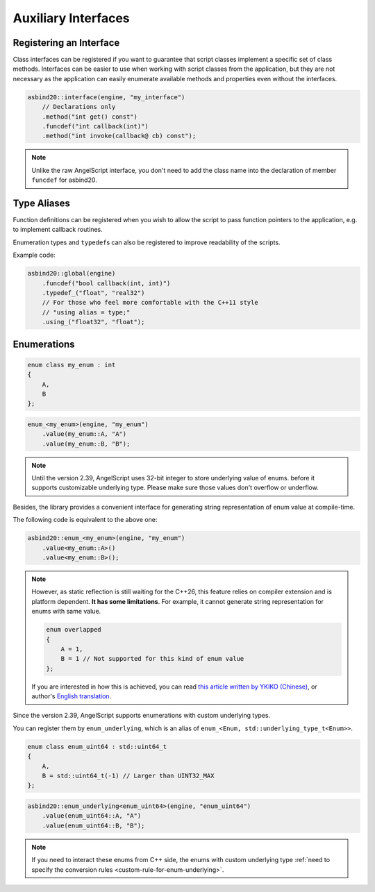 Auxiliary Interfaces
====================

Registering an Interface
------------------------

Class interfaces can be registered if you want to guarantee that script classes implement a specific set of class methods.
Interfaces can be easier to use when working with script classes from the application,
but they are not necessary as the application can easily enumerate available methods and properties even without the interfaces.

.. code-block:: c++

    asbind20::interface(engine, "my_interface")
        // Declarations only
        .method("int get() const")
        .funcdef("int callback(int)")
        .method("int invoke(callback@ cb) const");

.. note::
   Unlike the raw AngelScript interface,
   you don't need to add the class name into the declaration of member ``funcdef`` for asbind20.

Type Aliases
------------

Function definitions can be registered when you wish to allow the script to pass function pointers to the application,
e.g. to implement callback routines.

Enumeration types and ``typedef``\ s can also be registered to improve readability of the scripts.

.. doxygenclass:: asbind20::global
    :members: funcdef, typedef_, using_
    :members-only:
    :no-link:

Example code:

.. code-block:: c++

    asbind20::global(engine)
        .funcdef("bool callback(int, int)")
        .typedef_("float", "real32")
        // For those who feel more comfortable with the C++11 style
        // "using alias = type;"
        .using_("float32", "float");


Enumerations
------------

.. code-block:: c++

    enum class my_enum : int
    {
        A,
        B
    };

.. code-block:: c++

    enum_<my_enum>(engine, "my_enum")
        .value(my_enum::A, "A")
        .value(my_enum::B, "B");

.. note::
   Until the version 2.39, AngelScript uses 32-bit integer to store underlying value of enums.
   before it supports customizable underlying type.
   Please make sure those values don't overflow or underflow.

Besides, the library provides a convenient interface for generating string representation of enum value at compile-time.

The following code is equivalent to the above one:

.. code-block:: c++

    asbind20::enum_<my_enum>(engine, "my_enum")
        .value<my_enum::A>()
        .value<my_enum::B>();

.. note::
   However, as static reflection is still waiting for the C++26, this feature relies on compiler extension and is platform dependent.
   **It has some limitations**. For example, it cannot generate string representation for enums with same value.

   .. code-block:: c++

    enum overlapped
    {
        A = 1,
        B = 1 // Not supported for this kind of enum value
    };

   If you are interested in how this is achieved, you can read `this article written by YKIKO (Chinese) <https://zhuanlan.zhihu.com/p/680412313>`_,
   or author's `English translation <https://ykiko.me/en/articles/680412313/>`_.

Since the version 2.39, AngelScript supports enumerations with custom underlying types.

You can register them by ``enum_underlying``,
which is an alias of ``enum_<Enum, std::underlying_type_t<Enum>>``.

.. code-block:: c++

    enum class enum_uint64 : std::uint64_t
    {
        A,
        B = std::uint64_t(-1) // Larger than UINT32_MAX
    };

.. code-block:: c++

    asbind20::enum_underlying<enum_uint64>(engine, "enum_uint64")
        .value(enum_uint64::A, "A")
        .value(enum_uint64::B, "B");

.. note::

    If you need to interact these enums from C++ side,
    the enums with custom underlying type :ref:`need to specify the conversion rules <custom-rule-for-enum-underlying>`.
